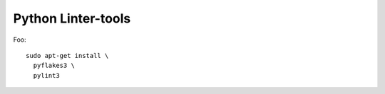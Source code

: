 Python Linter-tools
~~~~~~~~~~~~~~~~~~~

Foo::

  sudo apt-get install \
    pyflakes3 \
    pylint3

